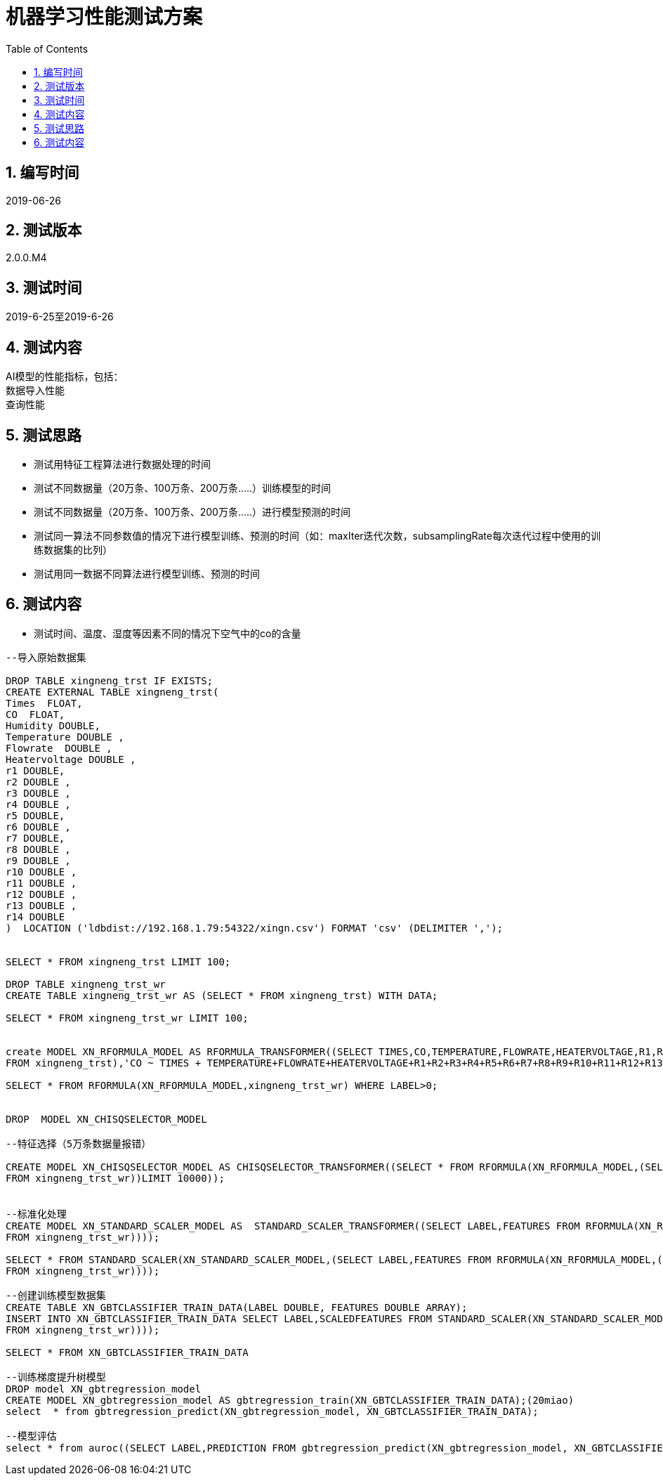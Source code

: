 = 机器学习性能测试方案
:doctype: article
:encoding: utf-8
:lang: zh
:toc:
:numbered:

==  编写时间

2019-06-26

== 测试版本

2.0.0.M4

==  测试时间

2019-6-25至2019-6-26

==  测试内容

AI模型的性能指标，包括： +
数据导入性能 +
查询性能 +

== 测试思路

** 测试用特征工程算法进行数据处理的时间

** 测试不同数据量（20万条、100万条、200万条.....）训练模型的时间

** 测试不同数据量（20万条、100万条、200万条.....）进行模型预测的时间

** 测试同一算法不同参数值的情况下进行模型训练、预测的时间（如：maxIter迭代次数，subsamplingRate每次迭代过程中使用的训练数据集的比列）

** 测试用同一数据不同算法进行模型训练、预测的时间

== 测试内容

** 测试时间、温度、湿度等因素不同的情况下空气中的co的含量

[source,shell]
----

--导入原始数据集

DROP TABLE xingneng_trst IF EXISTS;
CREATE EXTERNAL TABLE xingneng_trst(
Times  FLOAT,
CO  FLOAT,	
Humidity DOUBLE,
Temperature DOUBLE ,
Flowrate  DOUBLE ,
Heatervoltage DOUBLE ,
r1 DOUBLE,
r2 DOUBLE ,
r3 DOUBLE ,	
r4 DOUBLE ,	
r5 DOUBLE,	
r6 DOUBLE ,	
r7 DOUBLE,
r8 DOUBLE ,	
r9 DOUBLE ,	
r10 DOUBLE ,	
r11 DOUBLE ,	
r12 DOUBLE ,	
r13 DOUBLE ,	
r14 DOUBLE
)  LOCATION ('ldbdist://192.168.1.79:54322/xingn.csv') FORMAT 'csv' (DELIMITER ',');


SELECT * FROM xingneng_trst LIMIT 100;

DROP TABLE xingneng_trst_wr
CREATE TABLE xingneng_trst_wr AS (SELECT * FROM xingneng_trst) WITH DATA;

SELECT * FROM xingneng_trst_wr LIMIT 100;


create MODEL XN_RFORMULA_MODEL AS RFORMULA_TRANSFORMER((SELECT TIMES,CO,TEMPERATURE,FLOWRATE,HEATERVOLTAGE,R1,R2,R3,R4,R5,R6,R7,R8,R9,R10,R11,R12,R13,R14 
FROM xingneng_trst),'CO ~ TIMES + TEMPERATURE+FLOWRATE+HEATERVOLTAGE+R1+R2+R3+R4+R5+R6+R7+R8+R9+R10+R11+R12+R13+R14','error',false,'frequencyDesc');

SELECT * FROM RFORMULA(XN_RFORMULA_MODEL,xingneng_trst_wr) WHERE LABEL>0;


DROP  MODEL XN_CHISQSELECTOR_MODEL

--特征选择（5万条数据量报错）

CREATE MODEL XN_CHISQSELECTOR_MODEL AS CHISQSELECTOR_TRANSFORMER((SELECT * FROM RFORMULA(XN_RFORMULA_MODEL,(SELECT TIMES,CO,TEMPERATURE,FLOWRATE,HEATERVOLTAGE,R1,R2,R3,R4,R5,R6,R7,R8,R9,R10,R11,R12,R13,R14 
FROM xingneng_trst_wr))LIMIT 10000));


--标准化处理
CREATE MODEL XN_STANDARD_SCALER_MODEL AS  STANDARD_SCALER_TRANSFORMER((SELECT LABEL,FEATURES FROM RFORMULA(XN_RFORMULA_MODEL,(SELECT TIMES,CO,TEMPERATURE,FLOWRATE,HEATERVOLTAGE,R1,R2,R3,R4,R5,R6,R7,R8,R9,R10,R11,R12,R13,R14 
FROM xingneng_trst_wr))));

SELECT * FROM STANDARD_SCALER(XN_STANDARD_SCALER_MODEL,(SELECT LABEL,FEATURES FROM RFORMULA(XN_RFORMULA_MODEL,(SELECT TIMES,CO,TEMPERATURE,FLOWRATE,HEATERVOLTAGE,R1,R2,R3,R4,R5,R6,R7,R8,R9,R10,R11,R12,R13,R14 
FROM xingneng_trst_wr))));

--创建训练模型数据集
CREATE TABLE XN_GBTCLASSIFIER_TRAIN_DATA(LABEL DOUBLE, FEATURES DOUBLE ARRAY);
INSERT INTO XN_GBTCLASSIFIER_TRAIN_DATA SELECT LABEL,SCALEDFEATURES FROM STANDARD_SCALER(XN_STANDARD_SCALER_MODEL,(SELECT LABEL,FEATURES FROM RFORMULA(XN_RFORMULA_MODEL,(SELECT TIMES,CO,TEMPERATURE,FLOWRATE,HEATERVOLTAGE,R1,R2,R3,R4,R5,R6,R7,R8,R9,R10,R11,R12,R13,R14 
FROM xingneng_trst_wr))));

SELECT * FROM XN_GBTCLASSIFIER_TRAIN_DATA

--训练梯度提升树模型
DROP model XN_gbtregression_model
CREATE MODEL XN_gbtregression_model AS gbtregression_train(XN_GBTCLASSIFIER_TRAIN_DATA);(20miao)
select  * from gbtregression_predict(XN_gbtregression_model, XN_GBTCLASSIFIER_TRAIN_DATA);

--模型评估
select * from auroc((SELECT LABEL,PREDICTION FROM gbtregression_predict(XN_gbtregression_model, XN_GBTCLASSIFIER_TRAIN_DATA)));

----
